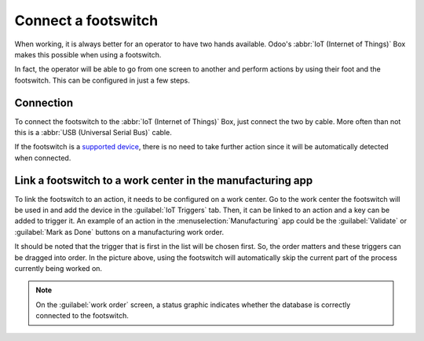 ====================
Connect a footswitch
====================

When working, it is always better for an operator to have two hands available. Odoo's :abbr:`IoT
(Internet of Things)` Box makes this possible when using a footswitch.

In fact, the operator will be able to go from one screen to another and perform actions by using
their foot and the footswitch. This can be configured in just a few steps.

Connection
==========

To connect the footswitch to the :abbr:`IoT (Internet of Things)` Box, just connect the two by
cable. More often than not this is a :abbr:`USB (Universal Serial Bus)` cable.

If the footswitch is a `supported device <https://www.odoo.com/page/iot-hardware>`_, there is no
need to take further action since it will be automatically detected when connected.

.. image:: footswitch/footswitch-dropdown.png
   :align: center
   :alt: Footswitch recognized on the IoT box.

Link a footswitch to a work center in the manufacturing app
===========================================================

To link the footswitch to an action, it needs to be configured on a work center. Go to the work
center the footswitch will be used in and add the device in the :guilabel:`IoT Triggers` tab. Then,
it can be linked to an action and a key can be added to trigger it. An example of an action in the
:menuselection:`Manufacturing` app could be the :guilabel:`Validate` or :guilabel:`Mark as Done`
buttons on a manufacturing work order.

It should be noted that the trigger that is first in the list will be chosen first. So, the order
matters and these triggers can be dragged into order. In the picture above, using the footswitch
will automatically skip the current part of the process currently being worked on.

.. note::
   On the :guilabel:`work order` screen, a status graphic indicates whether the database is
   correctly connected to the footswitch.
